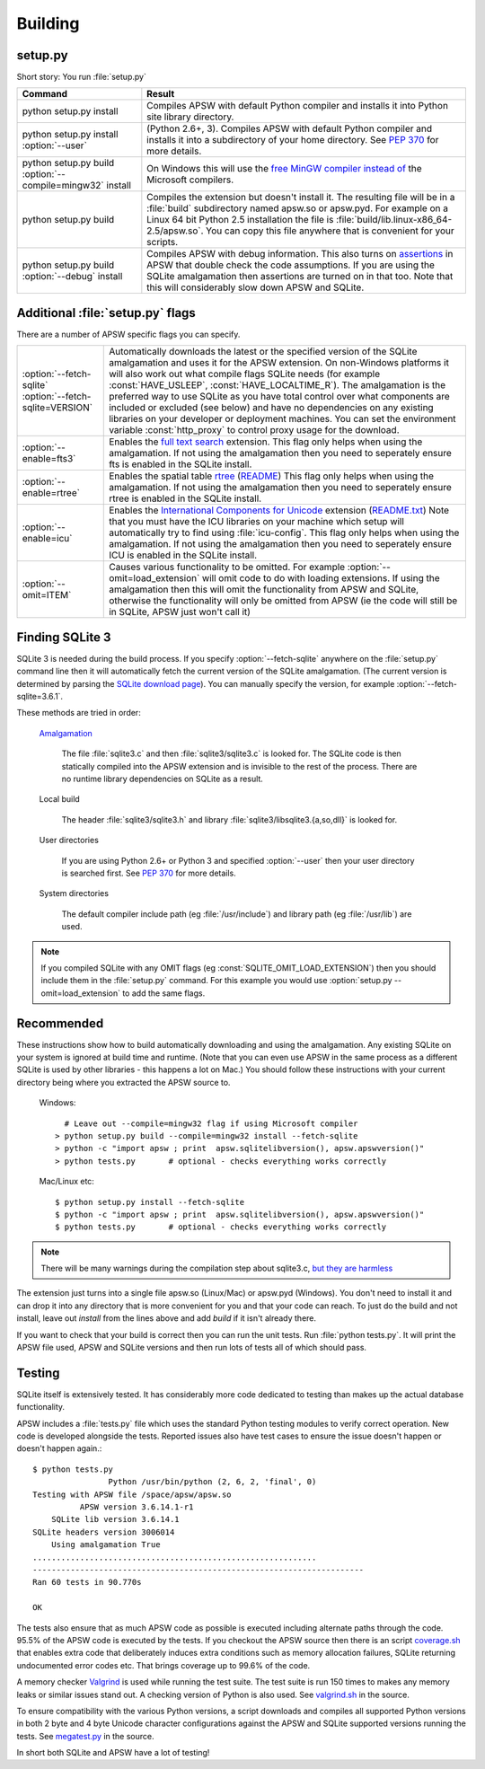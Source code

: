 .. _building:

Building
********

setup.py
========

Short story:  You run :file:`setup.py`

+-------------------------------------------------------------+-------------------------------------------------------------------------+
| Command                                                     |  Result                                                                 |
+=============================================================+=========================================================================+
| | python setup.py install                                   | Compiles APSW with default Python compiler and                          |
|                                                             | installs it into Python site library directory.                         |
+-------------------------------------------------------------+-------------------------------------------------------------------------+
| | python setup.py install :option:`--user`                  | (Python 2.6+, 3). Compiles APSW with default Python                     |
|                                                             | compiler and installs it into a subdirectory of your home directory.    |
|                                                             | See :pep:`370` for more details.                                        |
+-------------------------------------------------------------+-------------------------------------------------------------------------+
| | python setup.py build :option:`--compile=mingw32` install | On Windows this will use the                                            |
|                                                             | `free <http://www.gnu.org/philosophy/free-sw.html>`_                    |
|                                                             | `MinGW compiler <http://mingw.org>`_ `instead of                        |
|                                                             | <http://boodebr.org/main/python/build-windows-extensions>`_ the         |
|                                                             | Microsoft compilers.                                                    |
+-------------------------------------------------------------+-------------------------------------------------------------------------+
| | python setup.py build                                     | Compiles the extension but doesn't install it. The resulting file       |
|                                                             | will be in a :file:`build` subdirectory named apsw.so or apsw.pyd.      |
|                                                             | For example on a Linux 64 bit Python 2.5 installation the file is       |
|                                                             | :file:`build/lib.linux-x86_64-2.5/apsw.so`. You can copy this file      |
|                                                             | anywhere that is convenient for your scripts.                           |
+-------------------------------------------------------------+-------------------------------------------------------------------------+
| | python setup.py build :option:`--debug` install           | Compiles APSW with debug information.  This also turns on `assertions   |
|                                                             | <http://en.wikipedia.org/wiki/Assert.h>`_                               |
|                                                             | in APSW that double check the code assumptions.  If you are using the   |
|                                                             | SQLite amalgamation then assertions are turned on in that too.  Note    |
|                                                             | that this will considerably slow down APSW and SQLite.                  |
+-------------------------------------------------------------+-------------------------------------------------------------------------+

.. _setup_py_flags:

Additional :file:`setup.py` flags
=================================

There are a number of APSW specific flags you can specify.

+----------------------------------------+--------------------------------------------------------------------------------------+
| | :option:`--fetch-sqlite`             | Automatically downloads the latest or the specified version of the SQLite            |
| | :option:`--fetch-sqlite=VERSION`     | amalgamation and uses it for the APSW extension. On non-Windows platforms it         |
|                                        | will also work out what compile flags SQLite needs (for example                      |
|                                        | :const:`HAVE_USLEEP`, :const:`HAVE_LOCALTIME_R`). The amalgamation is the            |
|                                        | preferred way to use SQLite as you have total control over what components are       |
|                                        | included or excluded (see below) and have no dependencies on any existing            |
|                                        | libraries on your developer or deployment machines. You can set the environment      |
|                                        | variable :const:`http_proxy` to control proxy usage for the download.                |
+----------------------------------------+--------------------------------------------------------------------------------------+
| | :option:`--enable=fts3`              | Enables the `full text search <http://www.sqlite.org/cvstrac/wiki?p=FtsUsage>`_      |
|                                        | extension.                                                                           |
|                                        | This flag only helps when using the amalgamation. If not using the                   | 
|                                        | amalgamation then you need to seperately ensure fts is enabled in the SQLite         |
|                                        | install.                                                                             |
+----------------------------------------+--------------------------------------------------------------------------------------+
| | :option:`--enable=rtree`             | Enables the spatial table `rtree <http://en.wikipedia.org/wiki/R-tree>`_             |
|                                        | (`README <http://www.sqlite.org/cvstrac/fileview?f=sqlite/ext/rtree/README>`_)       |
|                                        | This flag only helps when using the amalgamation. If not using the                   | 
|                                        | amalgamation then you need to seperately ensure rtree is enabled in the SQLite       |
|                                        | install.                                                                             |
+----------------------------------------+--------------------------------------------------------------------------------------+
| | :option:`--enable=icu`               | Enables the `International Components for Unicode                                    |
|                                        | <http://en.wikipedia.org/wiki/International_Components_for_Unicode>`_  extension     |
|                                        | (`README.txt <http://www.sqlite.org/cvstrac/fileview?f=sqlite/ext/icu/README.txt>`_) |
|                                        | Note that you must have the ICU libraries on your machine which setup will           |
|                                        | automatically try to find using :file:`icu-config`.                                  |
|                                        | This flag only helps when using the amalgamation. If not using the                   | 
|                                        | amalgamation then you need to seperately ensure ICU is enabled in the SQLite         |
|                                        | install.                                                                             |
+----------------------------------------+--------------------------------------------------------------------------------------+
| | :option:`--omit=ITEM`                | Causes various functionality to be omitted. For example                              |
|                                        | :option:`--omit=load_extension` will omit code to do with loading extensions. If     |
|                                        | using the amalgamation then this will omit the functionality from APSW and           |
|                                        | SQLite, otherwise the functionality will only be omitted from APSW (ie the code      |
|                                        | will still be in SQLite, APSW just won't call it)                                    |
+----------------------------------------+--------------------------------------------------------------------------------------+

Finding SQLite 3
================

SQLite 3 is needed during the build process. If you specify
:option:`--fetch-sqlite` anywhere on the :file:`setup.py` command line
then it will automatically fetch the current version of the SQLite
amalgamation. (The current version is determined by parsing the
`SQLite download page <http://www.sqlite.org/download.html>`_). You
can manually specify the version, for example
:option:`--fetch-sqlite=3.6.1`.

These methods are tried in order:

  `Amalgamation <http://www.sqlite.org/cvstrac/wiki?p=TheAmalgamation>`_

      The file :file:`sqlite3.c` and then :file:`sqlite3/sqlite3.c` is
      looked for. The SQLite code is then statically compiled into the
      APSW extension and is invisible to the rest of the
      process. There are no runtime library dependencies on SQLite as
      a result.

  Local build

    The header :file:`sqlite3/sqlite3.h` and library :file:`sqlite3/libsqlite3.{a,so,dll}` is looked for.


  User directories

    If you are using Python 2.6+ or Python 3 and specified
    :option:`--user` then your user directory is searched first. See
    :pep:`370` for more details.

  System directories

    The default compiler include path (eg :file:`/usr/include`) and library path (eg :file:`/usr/lib`) are used.


.. note::

  If you compiled SQLite with any OMIT flags (eg
  :const:`SQLITE_OMIT_LOAD_EXTENSION`) then you should include them in
  the :file:`setup.py` command. For this example you would use
  :option:`setup.py --omit=load_extension` to add the same flags.

.. _recommended_build:

Recommended
===========

These instructions show how to build automatically downloading and
using the amalgamation. Any existing SQLite on your system is ignored
at build time and runtime. (Note that you can even use APSW in the
same process as a different SQLite is used by other libraries - this
happens a lot on Mac.) You should follow these instructions with your
current directory being where you extracted the APSW source to.

  Windows::

      # Leave out --compile=mingw32 flag if using Microsoft compiler
    > python setup.py build --compile=mingw32 install --fetch-sqlite 
    > python -c "import apsw ; print  apsw.sqlitelibversion(), apsw.apswversion()"
    > python tests.py       # optional - checks everything works correctly


  Mac/Linux etc::

    $ python setup.py install --fetch-sqlite
    $ python -c "import apsw ; print  apsw.sqlitelibversion(), apsw.apswversion()"     
    $ python tests.py       # optional - checks everything works correctly

.. note::

  There will be many warnings during the compilation step about
  sqlite3.c, `but they are harmless <http://sqlite.org/faq.html#q17>`_


The extension just turns into a single file apsw.so (Linux/Mac) or
apsw.pyd (Windows). You don't need to install it and can drop it into
any directory that is more convenient for you and that your code can
reach. To just do the build and not install, leave out *install* from
the lines above and add *build* if it isn't already there.

If you want to check that your build is correct then you can run the
unit tests. Run :file:`python tests.py`. It will print the APSW file
used, APSW and SQLite versions and then run lots of tests all of which
should pass.

Testing
=======

SQLite itself is extensively tested. It has considerably more code
dedicated to testing than makes up the actual database functionality.

APSW includes a :file:`tests.py` file which uses the standard Python
testing modules to verify correct operation. New code is developed
alongside the tests. Reported issues also have test cases to ensure
the issue doesn't happen or doesn't happen again.::
  
  $ python tests.py
                  Python /usr/bin/python (2, 6, 2, 'final', 0)
  Testing with APSW file /space/apsw/apsw.so
            APSW version 3.6.14.1-r1
      SQLite lib version 3.6.14.1
  SQLite headers version 3006014
      Using amalgamation True
  ............................................................
  ----------------------------------------------------------------------
  Ran 60 tests in 90.770s
  
  OK

The tests also ensure that as much APSW code as possible is executed
including alternate paths through the code.  95.5% of the APSW code is
executed by the tests. If you checkout the APSW source then there is
an script `coverage.sh
<http://code.google.com/p/apsw/source/browse/apsw/trunk/tools/coverage.sh>`_
that enables extra code that deliberately induces extra conditions
such as memory allocation failures, SQLite returning undocumented
error codes etc. That brings coverage up to 99.6% of the code.

A memory checker `Valgrind <http://valgrind.org>`_ is used while
running the test suite. The test suite is run 150 times to makes any
memory leaks or similar issues stand out. A checking version of Python
is also used.  See `valgrind.sh
<http://code.google.com/p/apsw/source/browse/apsw/trunk/tools/valgrind.sh>`_
in the source.

To ensure compatibility with the various Python versions, a script
downloads and compiles all supported Python versions in both 2 byte
and 4 byte Unicode character configurations against the APSW and
SQLite supported versions running the tests. See `megatest.py
<http://code.google.com/p/apsw/source/browse/apsw/trunk/tools/megatest.py>`_
in the source.

In short both SQLite and APSW have a lot of testing!

